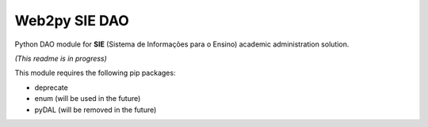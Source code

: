 Web2py SIE DAO
==============

Python DAO module for **SIE** (Sistema de Informações para o Ensino)
academic administration solution.

*(This readme is in progress)*

This module requires the following pip packages:

-  deprecate
-  enum (will be used in the future)
-  pyDAL (will be removed in the future)


